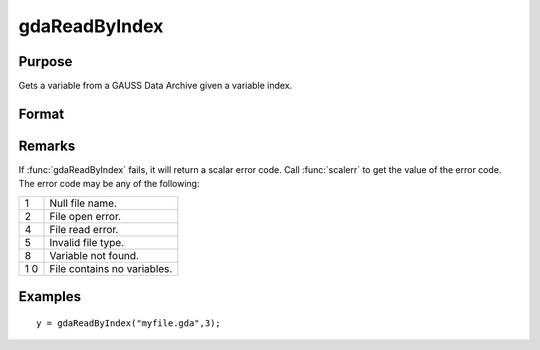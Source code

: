 
gdaReadByIndex
==============================================

Purpose
----------------

Gets a variable from a GAUSS Data Archive given a variable index.

Format
----------------
.. function:: gdaReadByIndex(filename, varind)

    :param filename: name of data file.
    :type filename: string

    :param varind: index of variable in the GDA.
    :type varind: scalar

    :returns: y (*matrix*), array, string or string array, variable data.

Remarks
-------

If :func:`gdaReadByIndex` fails, it will return a scalar error code. Call
:func:`scalerr` to get the value of the error code. The error code may be any of
the following:

+---+-----------------------------------------------------+
| 1 | Null file name.                                     |
+---+-----------------------------------------------------+
| 2 | File open error.                                    |
+---+-----------------------------------------------------+
| 4 | File read error.                                    |
+---+-----------------------------------------------------+
| 5 | Invalid file type.                                  |
+---+-----------------------------------------------------+
| 8 | Variable not found.                                 |
+---+-----------------------------------------------------+
| 1 | File contains no variables.                         |
| 0 |                                                     |
+---+-----------------------------------------------------+


Examples
----------------

::

    y = gdaReadByIndex("myfile.gda",3);

.. seealso:: Functions :func:`gdaRead`, :func:`gdaGetIndex`

